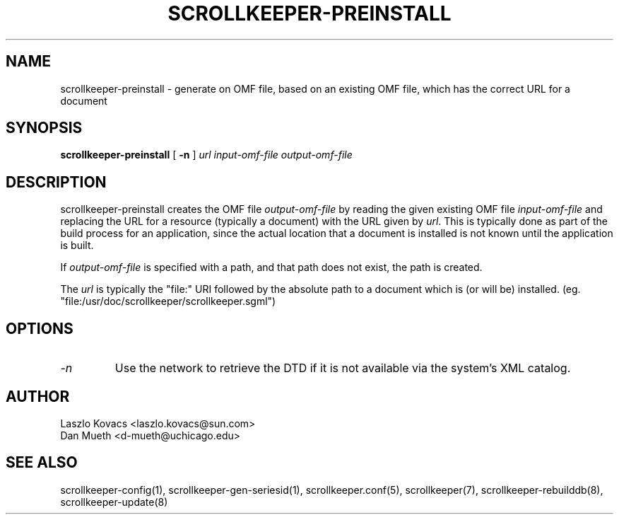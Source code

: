 .TH SCROLLKEEPER-PREINSTALL 8 "Dec 5, 2001" "scrollkeeper"
.SH NAME
scrollkeeper-preinstall \- generate on OMF file, based on an existing
OMF file, which has the correct URL for a document
.SH SYNOPSIS
.B "scrollkeeper-preinstall"
[
.B \-n
]
.IR url 
.IR input-omf-file 
.IR output-omf-file
.SH DESCRIPTION
scrollkeeper-preinstall creates the OMF file 
.IR output-omf-file 
by reading the given existing 
OMF file 
.IR input-omf-file 
and replacing the URL for a resource (typically a document) with
the URL given by
.IR url .
This is typically done as part of the build process for 
an application, since the actual location that a document 
is installed is not known until the application is built.

If 
.I output-omf-file
is specified with a path, and that path does not exist, 
the path is created.

The 
.IR url
is typically the "file:" URI followed by the absolute path
to a document which is (or will be) installed. 
(eg. "file:/usr/doc/scrollkeeper/scrollkeeper.sgml") 

.SH OPTIONS
.TP
.I \-n
Use the network to retrieve the DTD if it is not available via the system's XML
catalog.

.SH AUTHOR
Laszlo Kovacs   <laszlo.kovacs@sun.com>
.br
Dan Mueth       <d-mueth@uchicago.edu>

.SH SEE ALSO
scrollkeeper-config(1),
scrollkeeper-gen-seriesid(1),
scrollkeeper.conf(5),
scrollkeeper(7),
scrollkeeper-rebuilddb(8),
scrollkeeper-update(8) 

